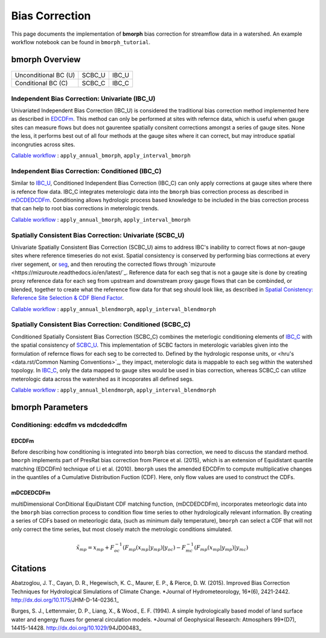Bias Correction
===============

This page documents the implementation of
**bmorph** bias correction for streamflow
data in a watershed. An example workflow notebook
can be found in ``bmorph_tutorial``.

bmorph Overview
---------------

                       +-------------------------+-----------------+
                       | Spatially Consistent BC | Independent BC  |
                       |         (SCBC)          |      (IBC)      |
+----------------------+-------------------------+-----------------+
| Unconditional BC (U) |         SCBC_U          |      IBC_U      |
+----------------------+-------------------------+-----------------+
|  Conditional BC (C)  |         SCBC_C          |      IBC_C      |
+----------------------+-------------------------+-----------------+

Independent Bias Correction: Univariate (IBC_U)
^^^^^^^^^^^^^^^^^^^^^^^^^^^^^^^^^^^^^^^^^^^^^^^

Univariated Independent Bias Correction (IBC_U) is considered the traditional bias correction method implemented here as described in `EDCDFm`_. This method can only be performed at sites with refernce data, which is useful when gauge sites can measure flows but does not gaurentee spatially consitent corrections amongst a series of gauge sites. None the less, it performs best out of all four methods at the gauge sites where it can correct, but may introduce spatial incongruties across sites.

`Callable workflow`_ : ``apply_annual_bmorph``, ``apply_interval_bmorph``

Independent Bias Correction: Conditioned (IBC_C)
^^^^^^^^^^^^^^^^^^^^^^^^^^^^^^^^^^^^^^^^^^^^^^^^

Similar to `IBC_U <Independent Bias Correction: Univariate (IBC_U)>`_, Conditioned Independent Bias Correction (IBC_C) can only apply corrections at gauge sites where there is refence flow data. IBC_C integrates meterologic data into the ``bmorph`` bias correction process as described in `mDCDEDCDFm`_. Conditioning allows hydrologic process based knowledge to be included in the bias correction process that can help to root bias corrections in meterologic trends. 

`Callable workflow`_ : ``apply_annual_bmorph``, ``apply_interval_bmorph``

Spatially Consistent Bias Correction: Univariate (SCBC_U)
^^^^^^^^^^^^^^^^^^^^^^^^^^^^^^^^^^^^^^^^^^^^^^^^^^^^^^^^^

Univariate Spatially Consistent Bias Correction (SCBC_U) aims to address IBC's inability to correct flows at non-gauge sites where reference timeseries do not exist. Spatial consistency is conserved by performing bias corrrections at every river segement, or `seg <data.rst/Common Naming Conventions>`_, and then rerouting the corrected flows through `mizuroute <https://mizuroute.readthedocs.io/en/latest/`_. Reference data for each seg that is not a gauge site is done by creating proxy reference data for each seg from upstream and downstream proxy gauge flows that can be combinded, or blended, together to create what the reference flow data for that seg should look like, as described in `Spatial Conistency: Reference Site Selection & CDF Blend Factor <data.rst/Spatial Consistency: Reference Site Selection & CDF Blend Factor>`_. 

`Callable workflow`_ : ``apply_annual_blendmorph``, ``apply_interval_blendmorph``

Spatially Consistent Bias Correction: Conditioned (SCBC_C)
^^^^^^^^^^^^^^^^^^^^^^^^^^^^^^^^^^^^^^^^^^^^^^^^^^^^^^^^^^

Conditioned Spatially Consistent Bias Correction (SCBC_C) combines the meterlogic conditioning elements of `IBC_C <Independent Bias Correction: Conditioned (IBC_C)>`_ with the spatial consistency of `SCBC_U <Spatially Consistent Bias Correction: Univariate (SCBC_U)>`_. This implementation of SCBC factors in meterologic variables given into the formulation of refernce flows for each seg to be corrected to. Defined by the hydrologic response units, or <hru's <data.rst/Common Naming Conventions>`_, they impact, meterologic data is mappable to each seg within the watershed topology. In `IBC_C <Independent Bias Correction: Conditioned (IBC_C)>`_, only the data mapped to gauge sites would be used in bias correction, whereas SCBC_C can utilize meterologic data across the watershed as it incoporates all defined segs. 

`Callable workflow`_ : ``apply_annual_blendmorph``, ``apply_interval_blendmorph``

.. _`Callable workflow`: https://bmorph.readthedocs.io/en/develop/api.html#module-bmorph.core.workflows

bmorph Parameters
-----------------

Conditioning: edcdfm vs mdcdedcdfm
^^^^^^^^^^^^^^^^^^^^^^^^^^^^^^^^^^

EDCDFm
""""""

Before describing how conditioning is integrated into ``bmorph`` bias correction, we need to discuss the standard method. 
``bmorph`` implements part of PresRat bias correction from Pierce et al. (2015), which is an extension of Equidistant quantile matching (EDCDFm) technique of Li et al. (2010). ``bmorph`` uses the amended EDCDFm to compute multiplicative changes in the quantiles of a Cumulative Distribution Fuction (CDF). Here, only flow values are used to construct the CDFs. 

.. image:: Figures/Quantile_Map_Diagram.png
    :alt: Quantile mapping is shown between a Modeled CDF curve (purple) and Observed CDF curve (grey), where x_modeled is inputed to the moodeled curve to get q_modeled, which is compared to Observed at q_modeled to get x_corrected.

mDCDEDCDFm
""""""""""

multiDimensional ConDitional EquiDistant CDF matching function, (mDCDEDCDFm), incorporates meteorlogic data into the ``bmorph`` bias correction process to condition flow time series to other hydrologically relevant information. By creating a series of CDFs based on meteorlogic data, (such as minimum daily temperature), ``bmorph`` can select a CDF that will not only correct the time series, but most closely match the metrologic conditions simulated.
    
.. image:: Figures/conditioning_diagram_with_arrows.png
    :alt: Multidimensional CDF functions are shown has heat maps with raw taking up left and refernce taking up center. A cumulative proability plot compares raw model CDF and Reference flow CDF for one meterologic slice of the heatmaps left of it. Arrows demonstrate mapping the reference data in the heat maps to the raw model data for bias correction.

.. math::

    \tilde{x_{mp}} = x_{mp} + F^{-1}_{oc}(F_{mp}(x_{mp}|y_{mp})|y_{oc})
                            - F^{-1}_{mc}(F_{mp}(x_{mp}|y_{mp})|y_{mc})
                            
Citations
---------

Abatzoglou, J. T., Cayan, D. R., Hegewisch, K. C., Maurer, E. P., & Pierce, D. W. (2015). Improved Bias Correction Techniques for Hydrological Simulations of Climate Change. *Journal of Hydrometeorology, 16*(6), 2421-2442. http://dx.doi.org/10.1175/JHM-D-14-0236.1_

Burges, S. J., Lettenmaier, D. P., Liang, X., & Wood., E. F. (1994). A simple hydrologically based model of land surface water and engergy fluxes for general circulation models. *Journal of Geophysical Research: Atmosphers 99*(D7), 14415-14428. http://dx.doi.org/10.1029/94JD00483_